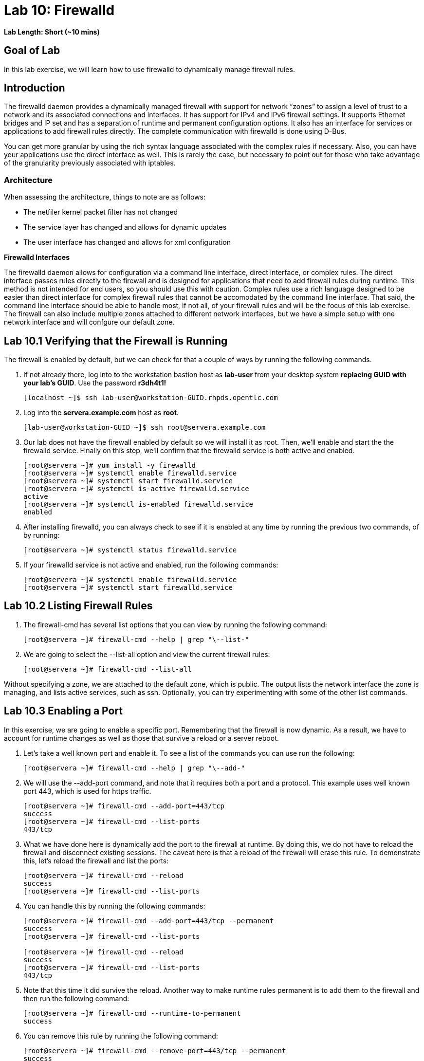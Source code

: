 = Lab 10: Firewalld

*Lab Length: Short (~10 mins)*

== Goal of Lab
In this lab exercise, we will learn how to use firewalld to dynamically manage firewall rules.

== Introduction
The firewalld daemon provides a dynamically managed firewall with support for network “zones” to assign a level of trust to a network and its associated connections and interfaces. It has support for IPv4 and IPv6 firewall settings. It supports Ethernet bridges and IP set and has a separation of runtime and permanent configuration options. It also has an interface for services or applications to add firewall rules directly. The complete communication with firewalld is done using D-Bus.

You can get more granular by using the rich syntax language associated with the complex rules if necessary.  Also, you can have your applications use the direct interface as well.  This is rarely the case, but necessary to point out for those who take advantage of the granularity previously associated with iptables.

=== Architecture
When assessing the architecture, things to note are as follows:

* The netfiler kernel packet filter has not changed
* The service layer has changed and allows for dynamic updates
* The user interface has changed and allows for xml configuration

*Firewalld Interfaces*

The firewalld daemon allows for configuration via a command line interface, direct interface, or complex rules.  The direct interface passes rules directly to the firewall and is designed for applications that need to add firewall rules during runtime.  This method is not intended for end users, so you should use this with caution.  Complex rules use a rich language designed to be easier than direct interface for complex firewall rules that cannot be accomodated by the command line interface.  That said, the command line interface should be able to handle most, if not all, of your firewall rules and will be the focus of this lab exercise.  The firewall can also include multiple zones attached to different network interfaces, but we have a simple setup with one network interface and will confgure our default zone.

== Lab 10.1 Verifying that the Firewall is Running
The firewall is enabled by default, but we can check for that a couple of ways by running the following commands.

. If not already there, log into to the workstation bastion host as *lab-user* from your desktop system *replacing GUID with your lab's GUID*. Use the password *r3dh4t1!*
+
[source]
----
[localhost ~]$ ssh lab-user@workstation-GUID.rhpds.opentlc.com
----

. Log into the *servera.example.com* host as *root*.
+
[source]
----
[lab-user@workstation-GUID ~]$ ssh root@servera.example.com
----

. Our lab does not have the firewall enabled by default so we will install it as root. Then, we'll enable and start the the firewalld service. Finally on this step, we'll confirm that the firewalld service is both active and enabled.
+
[source]
----

[root@servera ~]# yum install -y firewalld
[root@servera ~]# systemctl enable firewalld.service
[root@servera ~]# systemctl start firewalld.service
[root@servera ~]# systemctl is-active firewalld.service
active
[root@servera ~]# systemctl is-enabled firewalld.service
enabled
----
. After installing firewalld, you can always check to see if it is enabled at any time by running the previous two commands, of by running:
+
[source]
[root@servera ~]# systemctl status firewalld.service

. If your firewalld service is not active and enabled, run the following commands:
+
[source]
[root@servera ~]# systemctl enable firewalld.service
[root@servera ~]# systemctl start firewalld.service

== Lab 10.2 Listing Firewall Rules
. The firewall-cmd has several list options that you can view by running the following command:
+
[source]
[root@servera ~]# firewall-cmd --help | grep "\--list-"

. We are going to select the --list-all option and view the current firewall rules:
+
[source]
[root@servera ~]# firewall-cmd --list-all

Without specifying a zone, we are attached to the default zone, which is public.  The output lists the network interface the zone is managing, and lists active services, such as ssh.  Optionally, you can try experimenting with some of the other list commands.

== Lab 10.3 Enabling a Port
In this exercise, we are going to enable a specific port.  Remembering that the firewall is now dynamic. As a result, we have to account for runtime changes as well as those that survive a reload or a server reboot.

. Let’s take a well known port and enable it.  To see a list of the commands you can use run the following:

+
[source]
[root@servera ~]# firewall-cmd --help | grep "\--add-"

. We will use the --add-port command, and note that it requires both a port and a protocol.  This example uses well known port 443, which is used for https traffic.
+
[source]
[root@servera ~]# firewall-cmd --add-port=443/tcp
success
[root@servera ~]# firewall-cmd --list-ports
443/tcp

. What we have done here is dynamically add the port to the firewall at runtime.  By doing this, we do not have to reload the firewall and disconnect existing sessions.  The caveat here is that a reload of the firewall will erase this rule.  To demonstrate this, let’s reload the firewall and list the ports:
+
[source]
[root@servera ~]# firewall-cmd --reload
success
[root@servera ~]# firewall-cmd --list-ports

. You can handle this by running the following commands:
+
----
[root@servera ~]# firewall-cmd --add-port=443/tcp --permanent
success
[root@servera ~]# firewall-cmd --list-ports

[root@servera ~]# firewall-cmd --reload
success
[root@servera ~]# firewall-cmd --list-ports
443/tcp
----

. Note that this time it did survive the reload.  Another way to make runtime rules permanent is to add them to the firewall and then run the following command:
+
[source]
[root@servera ~]# firewall-cmd --runtime-to-permanent
success

. You can remove this rule by running the following command:
+
[source]
[root@servera ~]# firewall-cmd --remove-port=443/tcp --permanent
success
[root@servera ~]# firewall-cmd --reload
success

== Lab 10.4 Enabling a Service

. The firewall ships with pre-configured services that can be used to enable groups of ports in the form of xml files located at: /usr/lib/firewalld/services/.  Let’s take a look at these services by performing a directory listing, followed by a firewalld-cmd command to list available services as they are presented to the firewall:

+
[source]
[root@servera ~]# ls /usr/lib/firewalld/services/
[root@servera ~]# firewall-cmd --get-services

. Note that the services presented to the firewall match the xml files in the directory.  Before we start this exercise, let's take a look at one of the files.  For this exercise, let’s look at the dns.xml file:
+
[source]
[root@servera ~]# cat /usr/lib/firewalld/services/dns.xml

. Note that this file enable port 53 for protocols tcp and udp.  Remember this for the next exercise when we develop a custom service.  For now, let’s enable this service on our firewall:
+
[source]
[root@servera ~]# firewall-cmd --add-service=dns --permanent
success
[root@servera ~]# firewall-cmd --reload
success
[root@servera ~]# firewall-cmd --list-services
cockpit ssh dhcpv6-client dns

. You can remove this rule by running the following command:
+
[source]
----
[root@servera ~]# firewall-cmd --remove-service=dns --permanent
success
[root@servera ~]# firewall-cmd --reload
success
[root@servera ~]# firewall-cmd --list-services
----

== Lab 10.5 Enabling a Custom Service
. While Red Hat Enterprise Linux comes with many pre-configured service files, you may want to create your own service file tailored for the needs of a specific application.  In this next example, we will create a file that captures all of the ports and protocols required for Red Hat Identity Manager (IdM).  A full deployment of IdM uses LDAP, Kerberos, and BIND so there are several ports.  The service files that comes pre-configured are located at /usr/lib/firewalld/service, and you should never alter these files.  Custom files reside at /etc/firewalld/services/.  The easiest way to start would be to copy a file from the default location to the custom location and then alter it to suit your needs.  For our IdM example, copy an existing file:
+
[source]
[root@servera ~]# cp /usr/lib/firewalld/services/dns.xml /etc/firewalld/services/idm.xml

. Next, edit the idm.xml file to look like the following:
+
[source]
[root@servera ~]# vi /etc/firewalld/services/idm.xml
[root@servera ~]# cat /etc/firewalld/services/idm.xml
<?xml version="1.0" encoding="utf-8"?>
<service>
  <short>IdM</short>
  <description>Red Hat Identity Manager</description>
  <port protocol="tcp" port="80"/>
  <port protocol="tcp" port="443"/>
  <port protocol="tcp" port="88"/>
  <port protocol="tcp" port="464"/>
  <port protocol="tcp" port="389"/>
  <port protocol="tcp" port="636"/>
  <port protocol="tcp" port="53"/>
  <port protocol="udp" port="53"/>
  <port protocol="udp" port="88"/>
  <port protocol="udp" port="464"/>
  <port protocol="udp" port="123"/>
</service>

. When a server boots, or when you reload the firewall, the firewalld daemon will look at the custom and default directories and load the services.  Services defined in the custom directory take precedence over those in the default if the names of the files match.  Now we will reload our firewall and look to see which services are available.
+
[source]
[root@servera services]# firewall-cmd --reload
success
[root@servera services]# firewall-cmd --get-services

. Look through the output generated by the last command and you will find “idm”, so we can now use it as follows:
+
[source]
[root@servera services]# firewall-cmd --add-service=idm --permanent
success
[root@servera services]# firewall-cmd --reload
success
[root@servera services]# firewall-cmd --list-services
cockpit ssh dhcpv6-client idm

. You can remove this rule by running the following command:
+
[source]
[root@servera ~]# firewall-cmd --remove-service=idm --permanent
success
[root@servera ~]# firewall-cmd --reload
success
[root@servera ~]# firewall-cmd --list-services
+
You will now see that the *idm* service has been removed successfully.


<<top>>

link:README.adoc#table-of-contents[ Table of Contents ]| link:lab11_cryptopolicies.adoc[ Lab 11: Crypto Policies ]
